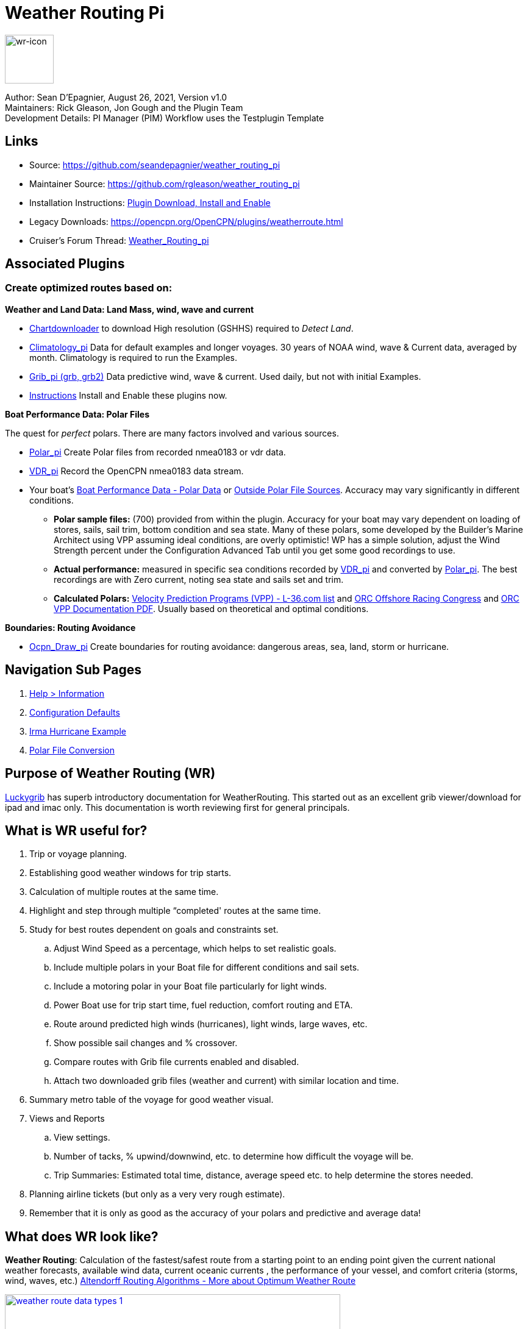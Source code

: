 = Weather Routing Pi


image::wr-icon2.svg[wr-icon, 80, 80, role=left] 

Author: Sean D'Epagnier,  August 26, 2021,  Version v1.0 +
Maintainers: Rick Gleason, Jon Gough and the Plugin Team +
Development Details: PI Manager (PIM) Workflow uses the Testplugin Template +

== Links

* Source: https://github.com/seandepagnier/weather_routing_pi 
* Maintainer Source: https://github.com/rgleason/weather_routing_pi 
* Installation Instructions: xref:opencpn-plugins:misc:plugin-install.adoc[Plugin Download, Install and Enable]
* Legacy Downloads: https://opencpn.org/OpenCPN/plugins/weatherroute.html 
* Cruiser's Forum Thread: http://www.cruisersforum.com/forums/f134/weather-routing-100060.html[Weather_Routing_pi]

== Associated Plugins

=== Create optimized routes based on:

*Weather and Land Data: Land Mass, wind, wave and current* 

* xref:opencpn-plugins:chart_downloader_tab:chart_downloader_tab.adoc[Chartdownloader] to download High resolution (GSHHS) required to _Detect Land_.
* xref:climatology::index.adoc[Climatology_pi] Data for default examples and longer voyages. 30 years of NOAA wind, wave & Current data, averaged by month. Climatology is required to run the Examples.
* xref:opencpn-plugins:grib_weather:grib_weather.adoc[Grib_pi (grb, grb2)] Data predictive wind, wave & current. Used daily, but not with initial Examples.
* xref:opencpn-plugins:misc:plugin-install.adoc[Instructions] Install and Enable these plugins now.

*Boat Performance Data: Polar Files*

The quest for _perfect_ polars. There are many factors involved and various sources.

* xref:polar::index.adoc[Polar_pi] Create Polar files from recorded nmea0183 or vdr data.
* xref:vdr::index.adoc[VDR_pi] Record the OpenCPN nmea0183 data stream.

* Your boat's xref:_boat_performance_data_polar_data[Boat Performance Data - Polar Data] or xref:_boat_performance_data_outside_sources[Outside Polar File Sources].  Accuracy may vary significantly in different conditions. 
** *Polar sample files:* (700) provided from within the plugin. Accuracy for your boat may vary dependent on loading of stores, sails, sail trim, bottom condition and sea state. Many of these polars, some developed by the Builder's Marine Architect using VPP assuming ideal conditions, are overly optimistic! WP has a simple solution, adjust the Wind Strength percent under the Configuration Advanced Tab until you get some good recordings to use.
** *Actual performance:* measured in specific sea conditions recorded by xref:vdr::index.adoc[VDR_pi] and converted by xref:polar::index.adoc[Polar_pi]. The best recordings are with Zero current, noting sea state and sails set and trim.
** *Calculated Polars:*  https://l-36.com/vpp.php[Velocity Prediction Programs (VPP) - L-36.com list] and https://www.orc.org/index.asp?id=21[ORC Offshore Racing Congress] and https://www.orc.org/rules/ORC%20VPP%20documentation%202021.pdf[ORC VPP Documentation PDF]. Usually based on theoretical and optimal conditions.   

*Boundaries: Routing Avoidance*

* xref:ocpn_draw::index.adoc[Ocpn_Draw_pi] Create boundaries for routing avoidance: dangerous areas, sea, land, storm or hurricane.

== Navigation Sub Pages

. xref:help_information.adoc[Help > Information]
. xref:configuration_defaults.adoc[Configuration Defaults]
. xref:irma_examples.adoc[Irma Hurricane Example]
. xref:polar_file_conversion.adoc[Polar File Conversion]

== Purpose of Weather Routing (WR)

https://routing.luckgrib.com/intro/index.html[Luckygrib] has superb
introductory documentation for WeatherRouting. This started out as an
excellent grib viewer/download for ipad and imac only. This documentation
is worth reviewing first for general principals.

== What is WR useful for?

. Trip or voyage planning.
. Establishing good weather windows for trip starts.
. Calculation of multiple routes at the same time.
. Highlight and step through multiple “completed' routes at the same time.
. Study for best routes dependent on goals and constraints set.
.. Adjust Wind Speed as a percentage, which helps to set realistic goals.
.. Include multiple polars in your Boat file for different conditions and sail sets.
.. Include a motoring polar in your Boat file particularly for light winds.
.. Power Boat use for trip start time, fuel reduction, comfort routing and ETA.
.. Route around predicted high winds (hurricanes), light winds, large waves, etc.
.. Show possible sail changes and % crossover.
.. Compare routes with Grib file currents enabled and disabled.
.. Attach two downloaded grib files (weather and current) with similar location and time.
. Summary  metro table of the voyage for good weather visual.
. Views and Reports
.. View settings.
.. Number of tacks, % upwind/downwind, etc. to determine how difficult the voyage will be.
.. Trip Summaries: Estimated total time, distance, average speed etc. to help determine the stores needed.
. Planning airline tickets (but only as a very very rough estimate).
. Remember that it is only as good as the accuracy of your polars and predictive and average data!

== What does WR look like?

*Weather Routing*: Calculation of the fastest/safest route from a starting point to an ending point given the current national weather forecasts, available wind data, current oceanic currents , the performance of your vessel, and comfort criteria (storms, wind, waves, etc.) http://www.altendorff.co.uk/archives/1151[Altendorff Routing Algorithms - More about Optimum Weather Route]

image::weather_route_data_types_1.jpg[title="Weather Routing using Grib and Climatology Data",width=550,link="_images/weather_route_data_types_1.jpg"]

When the weather route is displayed, *Grib* and *Climatology* calculations use different _color schemes_ as in the route above. 
* Grib = Blue-Green-Purple. 
* Climatology = Red-Pink-Yellow where the Grib data does not exist.

== Wind Data Sources: Grib and Climatology

. *Isochrones* While calculating a Weather Routing the plugin will calculate the location of the boat for a given time interval (eg: 1 hr, 4hr, 6 hr or 12hr ) and display an isochrone contour line
which represents how far the boat will sail in a given direction, based on the weather and boat conditions, 
for each successive time interval. Isochrones are like contour lines around the starting point. 
Think of Isochrones as showing an intermediate destination time lines with different distances from the start point.
. *Left Pink-Yellow Isochrones*: Beginning passage uses *Climatology* data because the boat is outside the *Grib* area.
. *Middle Blue-Cyan Isochrones*: Computation is based on *Grib* data.
. *Right Pink-Yellow Isochrones*: End of passage, *Grib* data not available so again *Climatology* data is used.
. If the transition from grib to climatology is not uniform, then the climatology data is not as reliable in that situation.

image::irma-cuba-2-puerto-rico.jpg[title="Hurricane Irma from Cuba to Puerto Rico",width=600,link="_images/irma-cuba-2-puerto-rico.jpg"] 

Example: Routing around Hurricane Irma in avoidance mode. Showing colored Grib_pi *Weather Data Table* exposed with a _Right Click on Chart_ and the *Trip Summary Window* activated by  _Weather_routing View > Report & View > Plot_.  

== Terminology and Route Icons

. *Route or Optimal Route:* Thick magenta line from the start “triangle” to the finish “X”.
. *Cursor Route*: Thin yellow line that follows the cursor around. This is the optimal route to the cursor.
. *Triangle*: Start point defined by the “Weather Routing Position” selected in the “Configuration”.
. *X*: End point defined by the “Weather Routing Position” selected in the “Configuration”.
. *Square*: Small squares along the route, are *sail/polar file* changes (Not shown).
. *Circle* on the route is the calculated *Boat location* for that time frame as set in Grib_pi. 
. xref:help_information.adoc[Help > Information Menu] (Configuration) Help Menus and Definitions 
. xref:opencpn-plugins:misc:terminology.adoc[Terminology Reference] used in this Manual.
. *Configuration* and *Computation* of a optimal routing is at the center of the plugin.
* xref:configuration_defaults.adoc[Configuration Defaults] are reset after hitting _Reset all Advanced_.
* *Configuration* Five default configurations using Climatology_pi. Initial Default Examples ready to _Compute_ and _Complete_. 
* *Compute* After configuration of the routing, select _Compute_. The routing will _Complete_  or  _Fail with a message_  

== Techniques and Tools

Weather Routing is a "very capable" plugin which can use six other plugins concurrently, so stick to basics when starting out.

. *Grib Step Through Time Interval* Step through the Grib file changing time interval, frame by frame, hour by hour, to understand the Routing.
* *Grib Time* Routing Start time must be inside the particular grib file's time period. If the routing takes longer than the grib, the routing will _fail:grib_ unless Climatology_pi is enabled and set in Weather_routing. Start time can be set quickly in WR Menu _Configuration > Basic Tab > Grib Time button_  As you learn more, you can refine start and end times.  
. *Data at Cursor*: Run your cursor along the route with the *Grib_pi* Menu and “Wind speed at Cursor” on. It is very useful for diagnostics along a problematic route.
. *Grib Weather Table*: When a grib shows on the screen, right click and pick _Weather Table_ (see screenshot below)
. *WeatherRouting additional information* After computation of a routing, highlight the Configuration, pick _View_ in the menu at the top then select *Settings, Statistics, Report, Plot or Cursor* for more information. (see screenshot below0 
. *WeatherRouting View settings* Pick View > Settings.
. xref:help_information.adoc[Help > Information Menu] (Configuration) Access this page from the *Help > Information* Menu. Review while stepping through the plugin menus, looking particularly at *Edit Boat.xml* and *Edit Polar File (.csv, .txt, .pol)* Try to understand the menu system. Boat.xml simply contains a list of boat polar files to use in the routing. The polar files can be edited, saved and saved as.

== Summary

. Use the *Grib Plugin* and recently downloaded grib files for completing grib predictive routing (1-8 days).
. Use the *Climatology Plugin* to find and plan long term cruising routes, (most useful in prevailing winds areas).
. Use both Grib +++and+++ Climatology data, to allow the routing to be extended past the time/date range of the grib file, which uses Climatology data to extend the Routing based on NOAA “average” or “most likely” data.
. Use both Grib +++and+++ Climatology to use “tidal current data” if the grib does not contain it, or to use climatology to avoid areas ofcyclones.

== Goal

Your first goal should be to read this manual several times while trying to understand the menus and structure. Then to make a routing yourself. The “Configuration” and “Computation” of an optimal weather routing is at the heart of this plugin.

Weather_routing is remarkably flexible, but with that comes complexity. New users must not dive in changing settings without understanding what they are doing or how it affects the *Computation*.

. Generally the Configuration Default settings are the most reliable available. After hitting *Reset all Advanced* most of the advanced configuration settings can be left alone.
. However there are definitely some Configuration settings the user must set manually in order to get any results! 
. The *first goal* is to *Complete* your first routing successfully.

Please follow this tutorial carefully and you will succeed the first time. Once you get familiar with the interface and have had successes, learn all the features gradually, changing and adjusting one setting at a time. Use *Reset Advanced Tab* to go back the working defaults when you run into trouble, or install the example files again for a fresh start.

== Cleanup Prior WR Installation

Before starting, backup your own personal user data from this plugin. In particular your Boat.xml file and your boat's unique polar files, and any WR routings you wish to keep. 

Generally we recommend that the plugin and configuration artifacts should be completely removed before installation of the new version, in order to allow the intended initialization files to be copied from the System folder to a User Writable folder. The plugin expects a clean environment before initializing and copying the appropriate files into the user directories. You must “Clean” your opencpn files of all weather_routing files and folders or the initialization that is required will not occur. For windows users, from:

. C:\Program Files (x86)\OpenCPN 4.8.0 —> Run Uninstall Weather_routing.exe as administrator.
. C:\ProgramData\opencpn —> Open opencpn.ini in Notepad++ and remove all lines for weather_routing and weatherrouting, including the order of plugins “weatherrouting” reference.
. C:\ProgramData\opencpn\plugins —> Remove the Weather_routing directory.

== Start Installation

=== 1.Setup Grib_pi

xref:opencpn-plugins:grib_weather:grib_weather.adoc[Grib_pi] is installed with OpenCPN. Learn how to use it and download a fresh Grib file with wind, current & waves.

* Initially the grib area should be larger than the area between start and finish by at least two time intervals,
* The number of days Should be for several more days than expected and dependent on how long the voyage is expected.
* Set the grib at the *starting time* and then move it _one or two time intervals forward_, later with more experience you may set the Grib data and time at what you want.
* Request and install a new grib file and learn how this plugin works.

image::ccc-castine-grib.png[title="Grib Display Control",width=500,link="_images/ccc-castine-grib.png"]

=== 2. Setup Climatology_pi

xref:climatology::index.adoc[Climatology_pi] must be installed and enabled as directed for default examples to work.

* *Climatology_pi* is *Enabled* under Opencpn _Options > Plugins_.
* *Weather_Routing* in the Menu  _Configuration > New or Edit > Data Source > Climatology_ select from the Dropdown Menu _Most Likely_ which we use almost exclusively.
* *Weather_Routing* will then access Climatology Data.
* Adjust Climatology settings for the wind roses and learn how this plugin works.

image::climatology-wind-current-cape-lookout.jpg[title="Wind Roses are too small",width=500,link="_images/climatology-wind-current-cape-lookout.jpg"]

Climatology NOAA 30 year average Wind and Current data in September near Cape Lookout

image::climatology-wind.jpg[title="Set Size to 100 and Spacing to 50",width=500,link="_images/climatology-wind.jpg"]

+ Climatology Configuration of Wind Roses Size=100 and Spacing=50 is good. 


=== 3. Install GSHHS High Resolution Background

If you are working with Land Interferance *Detect Land* you must *install GSHHS*.  

Use xref:opencpn-plugins:chart_downloader_tab:chart_downloader_tab.adoc[Chart downloader] to download and install a GSHHS High Resolution Background for routing with *Detect Land* checked.

* Select the GSHHS Catalog and update the catalog. Then download the GSHHS to the default location. 
* We also suggest that under *Options > Charts Tab > Chart Files* that you add the path to the GSHHS files.
* Then in the *Chart Group Tab* make a new Chart Group named GSHHS and add the path to them. 
* Then you will be able to select the GSHHS Chart Group with no charts to save memory and speed up your computer.   

=== 4. Setup Weather_Routing_pi

xref:opencpn-plugins:misc:plugin-install.adoc[Install and Enable Plugins] and the weather_routing plugin from within OpenCPN using _Options > Plugins_

That's it. But before you can actually *use* Weather_Routing_pi, you first have to 

* Confirm that the Weather_Routing Plugin has been installed and enabled.
* Enable xref:opencpn-plugins:grib_weather:grib_weather.adoc[Grib_pi plugin] which is included with OpenCPN.
* Confirm xref:climatology::index.adoc[Climatology_pi plugin] has been installed and enabled (required by Default Example files).
* Confirn that Climatology has been set to _Most Likely_ in Weather_routing Configuration.
* Confirm that GSHHS High resolution files have been installed.

Note: Legacy PI Package installation files are still available from https://opencpn.org/OpenCPN/plugins/weatherroute.html[Download Page -Linux, Windows, Mac].  Make sure you choose the file that is compatible with your computer system.

=== 5. Enable OpenGL

Activate OpenGL in order to have the route display on top of the grib layer! 
_Options > Dispay > Advanced > Check Use Accelerated Graphics_

=== 6. Check Files & Pathnames

This is the typical configuration for Windows (Linux uses comparable User accessible directories):

* Main Path for support files: _C:\ProgramData\opencpn\plugins\weather_routing_
* WeatherRoutingConfiguration.xml:  _C:\ProgramData\opencpn\plugins\weather_routing_
* Polar Files (.pol,.txt,.csv): _C:\ProgramData\opencpn\plugins\weather_routing\polars_
* Boat.Xml Files: _C:\ProgramData\opencpn\plugins\weather_routing\boat_

=== 7. Run some WR Routes

. Start Climatology_pi, although it will start automatically if called.
. Start Grib_pi (normally used, but not necessary with the default “Configurations” which use Climatology.
. Set the Grib Date has been already set in the default configurations.
. Then open Weather_routing_pi.
. Confirm the “Boat section” path is correct as shown above in the Pathname list.
. Confirm the “Polar” path is correct as shown above in the Pathname list.
. In the menu you should find 5 configurations for transatlantic routes.
. Pick a route and then select “Compute from the bottom of the menu.
. Check that the isobars and route is drawn.
. Try _Computing_ the other routes, noticing how the settings have been changed, and what files are being used.
. Once you are pretty confident about this, go to the next step, which is to create your own configurations.

=== 8. Four Transatlantic Configurations

The plugin is packaged with 4 configurations using *Climatology Wind Data* that should *Compute* out of the box. The 4 Weather Routing Configurations in the *Weather-Routing-Configuration* with require installation and Enabling *Climatology_pi* and selecting Climatology dropdown menu  _Most Likely_ in the WR Configuration.

To run one of the initally installed examples simply highlight one of the routing _Configurations_ in the main menu and then select _Compute_.

=== 9. WR use requires realistic goals & sound judgment

After learning through use of the Examples, you should _Configure_ weather_routing to match your _sound judgment_ and _realistic goals_. You are in control, use your own judgement when you review the results. Weather_Routing_pi is just a tool in your hands, you are in control.

=== 10. WeatherRoutingConfiguration.XML Menu

image::weatherroutingconfiguration-positions.jpg[title="WeatherRoutingConfiguration.xml Positions",width=500,link="_images/weatherroutingconfiguration-positions.jpg"]

If the plugin is installed and enabled, with default settings unchanged or _Reset all Advanced_ is used, the plugin should create an optimized weather routing with just a few specific additional settings and _Computation_.

* Complete xref:#_1_setup_grib_pi[Setup Grib_pi Data] and xref:#_2_setup_climatology_pi[Setup Climatology_pi Data] as described above.

* Start by clicking on the Toolbar Weather_routing plugin Icon to open the Weather_routing_Configuration Menu.

* WR WeatherRoutingConfiguration.xml Menu

* NOTE: You are now *diverging from the Example files*, and learning how to *configure a new route* using Climatology Data.

* Define two *Weather Route Positions* on the chart within the “grib
area”. Hover the mouse at a selected location, _Right Click_, and then pick “*Weather Route Position*” from the popup menu. Make a “*Boston*” and a “*Halifax*” Weather Route Position.

image::wr-new-position.jpg[title="WR New Postion",width=350,link="_images/wr-new-position.jpg"]

image::ccc-castine-grib.png[title="Grib Display Control",width=500,

* In the _WR WeatherRoutingConfiguration.xml_ menu select
**Configuration**__New__. _The Weather Routing Configuration_ Menu will appear with “Start”=Boston and “End”=Halifax.

image::wr-new-configuration.jpg[title="WR New Configuration",width=500,link="_images/wr-new-configuration.jpg"]

=== 11. WR Configuration Menu

* Scan the setting to check that they are as shown in the image.

* Check *Start* and *End* selections. If not correct, select these WP Positions from the respective dropdowns.

image::wr-wr-configuration.jpg[title="WR Configuration Menu",width=500,link="_images/wr-wr-configuration.jpg"]

* *Set Start Date & Time*. If you have set start date & time in Grib_pi
as described above.
* NOTE: You can download appropriate grib data and load it into grib_pi for this exercise, or you can just use Climatology data, it won't make a difference.
* From the _Weather Routing Configuration Menu_ click *Grib Time* to set the Start Date/Time used by the “Configuration” for the routing. The *Grib Time* used will be the current frame used and visible in Grib_pi. There are other ways to do this, but use this way to start.

=== 12. WR Configuration > Boat.xml Menu - Edit

Weather_routing_pi uses _[Boat].xml_ files to store multiple
_[Polar].pol, *.csv or *.txt_ filenames which are used with the Current ”_Configuration_”. Also the _[Boat].xml_ file can be _“Save as Boat”_ to another boat filename such as _Boat-Test.xml_ or
_[Your-Boat-Medium-Wind-Heavy-Sea-Clean-Bottom].xml_.

image::wr-config-boat-xml.jpg[title="WR Configuration Boat.xml",width=500,link="_images/wr-config-boat-xml.jpg"]

Many new users have have trouble “Completing” Weather Route
Configurations due to _Polar:Fail_ messages, which is often because the single polar they have used only has TWS from 6-20 knots and does not span the entire true wind speed range of the particular grib file being used.

NOTE: This files below are an earlier example and are still useful at times. However the plugin now comes configured with a new set of Example files all ready _built_in_. It it best to use those examples unless you want to start out fresh. The file names are similar but the details are a little different.  We will try to update the files below to match the one in the distribution, ..at some point.

To help new users when starting out, we have created a *Boat-test.xml* file that references 
three “polar-xx-xxx-x-xx.pol” files which cover a full TWS (True Wind Speed) range of 0-60 knots. 
The Weather_routing Configuration will utilize the best polar information from the multiple polar files in *Boat-test.xml* after computing the “Sail/Polar Crossover” calculations between the different polar files being used.

link:{attachmentsdir}/boat-test-xml.zip[Three Boat.xml zipped files] 

unzip to  _C:\ProgramData\opencpn\plugins\weather_routing\boat_ which are
preconfigured files that should work with the Polar and WeatherRoutingConfiguration.XML file downloads. 
These files are the same as xref:#_4_setup_weather_routing[4. Setup Weather Routing]* above.

* Boat.XML
* Boat-test.XML
* Boat-Test-Power.XML

Later on, after some successful weather routings, users are encouraged to create separate boat performance _[polar].pol_ files for:

* Sets of Sails Used (Sail Changes, First & Second Reefs)
* Sea conditions (Waves - Rough, Chop, Height, Period)
* Boat load (Race Light, Cruising, Heavy)
* Boat bottom condition (Smooth, Grass, Barnacles, Loaded)

*Example of useful Polars*

. LW-light wind (0-5 knots) Sail set #1
. MW-medium wind (5-18 knots) Sail set #2
. HW-heavy wind (18-24 knots) Sail set #3
. SW-storm wind (24-32 knots) Sail set #4
. GW-gail wind (32-60 knots) Hove to, Drogue.
. LW-lightwind-Power (0-3 knots) Polluting Internal Combustion Engine

Using the sails normally used for each type of wind, such that the full
range of True Wind Speed (TWS) is represented (0-60 knots).

NOTE: These files can be inspected and edited with a text editor such as
Notepad++ or they can more easily be edited using the _Polar section_
*Edit* Menu and the two Tabs *Grid* and *Dimensions*. Learn how they are
formatted (particularly *.pol) as this will assist you in creating useful polars for your boat. 
 
*Polar Files for Learning (User Friendly)*

link:{attachmentsdir}/polars-pol.zip[Polars-Pol.zip]

Please Download, unzip and copy the six *.pol files listed below into your data\polars directory. For Windows use:
_C:\ProgramData\opencpn\plugins\weather_routing\data\polars_ These files are the same as
xref:#_4_setup_weather_routing[4. Setup Weather Routing] above.

*Three Stepped Range TWS Files used together* 

Use either Sail or Power for TWS-0-6

. TWS-0-6-Power.pol (power for light winds)
. TWS-0-6.pol (sail set light winds - 170% Jib)
. TWS-0-20.pol (sail set medium winds -120% Jib)
. TWS-20-60.pol (sail set heavy winds - Trysail and Storm Jib)

image::tws-0-6-power.jpg[title="tws-0-6-power.pol",width=200,link="_images/tws-0-6-power.jpg"]

image::tws-6-20.jpg[title="tws-6-20.pol",width=500,link="_images/tws-6-20.jpg"]

image::tws-20-60.jpg[title="tws-20-60.pol",width=500,link="_images/tws-20-60.jpg"]

*Single File with Full Range TWS 0-60 knots*

. Test-TWS-0-20+60.pol

image::test-tws-0-20_60.jpg[title="test-tws-0-20_60.pol",width=500,link="_images/test-tws-0-20_60.jpg"]

[Boat].xml files are normally located here for Windows:
_C:\ProgramData\opencpn\plugins\weather_routing_

In *Boat.xml Menu* _Edit_ please *Add* these files

. TWS-0-6-Power.pol (use power in light winds)
. TWS-0-20.pol
. TWS-20-60.pol

Use of these three files will cover a wide wind range from 0-60 knots (with 0-6 under power). If you just want to use one file for TWS 0-60 knots use Test-TWS-0-20+60.pol.

Once the three files have been added, next pick *Save as Boat* then type
*Boat-Test* and “Save” to create and save “Boat-Test.xml”

Now when *Computing* “new” *Configurations* first check the
configuration by selecting *Boat-Test.xml* at the Boat section “….” just
ahead of “Edit” in the “Configuration” Menu. Once that completes
properly, then create a “Boat.xml” file for your boat with reference to your normal boat polars and use that.

==== Plot Tab

Shows the highlighted polar file graphically as a familiar polar
diagram. Note that the dropdown menus at the bottom provide different useful ways of viewing the boat performance data.

image::wr-config-boat-polar-test-xml-polar-tab.jpg[title="WR Configure Boat Polar Test.xml Polar Tab",width=500,link="_images/wr-config-boat-polar-test-xml-polar-tab.jpg"]

==== Cross over Chart Tab

Shows the Sail/Polar Cross over calculations.

image::wr-config-boat-polar-text-xml-cross-over-chart-tab.jpg[title="WR Configuration Boat Polar Text.xml Cross Over Chart Tab",width=500,link="_images/wr-config-boat-polar-text-xml-cross-over-chart-tab.jpg"] 

==== Stats Tab

Shows target speeds.

image::wr-config-boat-polar-test-xml-stats-tab.jpg[title="WR Configuration Boat Polar Test.xml Stats Tab",width=500,link="_images/wr-config-boat-polar-test-xml-stats-tab.jpg"]

*Complete Setting up “Boat” Performance & Polars*
* Weather_routing_pi will use this data to calculate the most favorable route.
* Later you can find a Boat Polar file that is closer to your boat.
* Click *Save Boat* to close the menu and save the
*[Boat]/Polar-Test.xml* file.
* Then “*Close*” *Weather Routing Configuration* Menu.

=== 13. Compute "Configuration" in WeatherRoutingConfiguration.xml Menu

* In the _WR WeatherRoutingConfiguration.xml_ menu, highlight the
_Configuration_ you've created and select *Compute*.
* Now new isochrones will be created and a weather routing from Boston to Halifax will be “*completed*”.

image::wr-compute.jpg[title="WR Compute",width=550,link="_images/wr-compute.jpg"]

=== 14. Messages in Configuration Window

In the Configuration Menu after “Compute”, a message will show to the right of the Configuration.

“Complete” affirms that the computations completed. “Fail” indicates they did not and that some setup parameter may be out of range. The failure messages have been made to be more descriptive to help.

If your polar doesn't include boat speeds:

. Above a windspeed that the grib tries to use, it will fail to route.
. Below a windspeed that the grib tries to use, it will fail to route.

There are many reasons a *Computation* cannot complete, or fail. The computation is dependent on:

. Wind Data (grib_pi or climatology_pi) - Start & End data/time of the file, interval downloaded.
. Boat Polar File - Correct format, with a wind range that matches the grib data.
. Time Interval Issues - Sometimes 1/2 -1 hr interval will yield a better route than 3-4 hr and it may help “Complete”.
. Max Diverted Route - Normal setting is 100 degrees, which speeds up calculations, but with longer time intervals, you may have to set this on something like 140-160 degrees to complete the routing, particularly when the Finish is near land with Islands and Peninsulas around.
. Configuration settings which must be made to be compatible with the data to Complete:
.. Interval Issues - Too long a calculation interval for the distance between start and end.
.. Land Detail - Detect land is checked and the High Resolution GSHHS
Shoreline is not installed.
.. Land Interface Failure - Routing near land is complex, zoom in and look at the Isobars. Sometimes they are not calculated for all locations due to the complexity of the land (not enough detail or iterations). Try new Weather Routing Position nearby where there are isobars shown, or shorten the time interval or max diverted course.
.. Max Diverted Course - When “Polar:Fail” or “Polar:No Data” occurs near the “finish” using large Time Intervals (4hr - 24hr). Zoom in and look at the route, isochrones, finish, and land. If the route is almost completed to “Finish” (with land, islands and peninsulas around) try changing Max Diverted Course from 100 degrees to 150 degrees and run it again. It will probably complete.

Different Time Intervals - Keeping everything else the same.

Beginners should first try a simple route, with starting point and end point, 5 degree steps, and possibly a 3 hour time interval until they see it is working. The time interval depends on the speed of the boat and distance traveled, grib file downloaded.

. If the Configuration was completing *Computation* earlier and you changed a setting, check that first.
. If a Configuration fails, another thing to try is *Reset All*, and go through the setup sequence above, again.
. If “Polar:Failed” try increasing or reducing the _Weather Routing_ __Configuration__**Wind** *Strength %* (50%, 150%) because the Polar
File may not have the required winds specified. The grib file may have periods of very high winds or very low winds which are not covered by the polar diagram wind range.
. Then try using different data, either change the grib start date, moving it forward, or try using only Climatology Data, or change the Polar File to something else, or add multiple polar files, just to get the Configuration working.

=== 15. Configuration - Edit

Provides setup flexibility for various factors:

. Start location, date and time. End location.
. Step duration for isochrones in hours and minutes (12 hours for long routes, 1 hour for shorter)
. For Time Step I generally start larger and once things are working, go smaller, the distance governs what the tme step is.
. Divide the time expected to sail the course into 10 and use that number for the Time Step. Then adjust as needed.
. Degree Steps (5 is faster than 1). Generally leave Courses (relative to true wind) alone, From 0 to 180 by 5 degrees is fine.
. Boat Performance based on editing boat specifications or based on a polar data file.
. Set constraints on various factors such as max wind, swell, waves, latitude, max diverted course etc…
. Start Grib_pi and/or Climatology_pi
. Set Grib_pi to the date and time you want to use.
. Then go to the Weather_routing Config menu and pick “Grib Time”
. Set options like detect land, currents, inverted regiions, anchoring.
. Routes can be Edited (created, selected, renamed, reset and exported.)

image::wd-boat-edit.jpg[title="WD Boat Edit",width=500,link="_images/wd-boat-edit.jpg"]

Configuration and Edit
Boat.xml,title="WR Configuration and Edit Boat.xml",width=600]]

=== 16. View

* *Settings* To eliminate the black lines of all Alternate Routes, in Settings you
can set the alternate route thickness to zero.
* *Statistics*
* *Report*
* *Plot*
* *Cursor Position*

=== 17. Use with Climatology

First job  xref:#_2_setup_climatology[See 2. Setup Climatology] as many of the samples included with Weather_Routing use Climatology. Don't forget to Enable Climatology and under WR Configuration pick "Most Likely" for Climatology.

=== 18. Use with Grib_pi

Boat position (round circle) is when stepping through the grib file (assuming you use a grib file and not climatology of course).

image::wxrte-grib-time-control.jpg[title="WR Grib Time Control",width=500,link="_images/wxrte-grib-time-control.jpg"]

Moreover, if multiple routes are computed and shown (selected), when stepping through the grib the boat position is shown simultaneously on each route.

When you step through the grib you will see the boat position at that current grib time (not “the multipier of the two time intervals”). This can be right on an isochrone or between two isochrones (if grib interval is smaller than wxrte time interval).

=== 19. Two Grib Files (Wind and Current)

Weather Routing will use two grib files that are loaded by Grib_pi. This
is useful when you have downloaded a GFS Wind and Pressure Grib, and an
RTOFS Current Grib of similar time period and resolution. First
xref:opencpn-plugins:grib_weather:grib_weather.adoc#_load_two_grib_files_concurrently_wind_current[Load
two Grib Files Concurrently (Wind and Current)] in Grib_pi. Then in WR
Configuration check the Currents box.

image::wx-route-2grib-grib_current.jpg[title="WR Two Grib Weather and Current",width=500,link="_images/wx-route-2grib-grib_current.jpg"]

+ In this Baltic Sea example there is an underlying current file with black arrows and the area of the grib is shown in light read. The wind pressure grib is shown with brown arrows with feathers.

=== 20. Use with Route Manager

The *Route Manager* can be used for listing the weather route. _Right click_ a weather route and pick “_Properties_”. Also a Weather Routing can be Exported to a gpx file or saved to a Route in Route Manager.

=== 21. Ocpn_Draw_pi (Boundaries with guid)

Create Boundaries recognized by Weather_Routing_pi. Boundary avoidance is useful for guiding the routing. Create a boundary in Ocpn_Draw, make sure it is visible and then in WR check "Detect Boundary" under Configuration Options 

image:::wr-ockam-polar-grib-4day-with-boundary.jpg[title="WR Ockam Polar Grib 4 day with boundary",width=600,link="_images/wr-ockam-polar-grib-4day-with-boundary.jpg"]

Red hatched Boundary along the Nova Scotia coast was created in
Ocpn_Draw and used in weather_routing, to prevent routing in that area.

image::wx-rte-boundary-guard-zone-grib-clim.jpg[title="WR Boundary Guard Zone Grib",width=600,link="_images/wx-rte-boundary-guard-zone-grib-clim.jpg"]

Red hatched Boundary created with Ocpn_Draw and used in Weather Routing
Configuration > Options > Basic Tab > Check “Detect Boundary”

=== 22. Irma Hurricane Examples

. Hurricane Avoidance - Really understanding hurricanes is complex, let the software help you understand.
. Sample files showing how time interval and max diverted course adjustments may help *completion*
. Review the xref:irma_examples.adoc[Irma Hurricane Examples] page and download and install the example files.

== Boat Performance Data - Polar Data

The plugin requires Boat performance data (polar data). The more accurate it is for the condition of the boat and seastate, the more accurate the routings will be. There are many Polar Data files included but Polar Data can be developed from:

* Boat Instrument data created while sailing in current-free conditions. See
** xref:polar::index.adoc[Polar_pi] using OpenCPN Nmea0183 data directly or recorded VDR_pi file.
** xref:vdr::index.adoc[VDR_pi] recording of nmea0183 data stream, converted to a Polar file by Polar_pi.
** Voyage Recordings to create polars: Use Opencpn VDR_pi RPI3 or Yacht Devices Voyage Recorder
** https://www.plaisance-pratique.com/polauto-mesurer-la-polaire-reeller[Polauto (Windows)]
* https://l-36.com/vpp.php[VPP Velocity Prediction Programs] using the boat's physical measurements.
* Polar Data files are available in the Weather_routing Plugin. You select a starter polar file for your boat from within the plugin.

* Yacht Devices using Excel: https://www.yachtd.com/downloads/polar_diagram.pdf[Case: How to plot a polar diagram for a yacht using data collected by Voyage Recorder]

Note: Boat performance data should be in a format compatible with weather_routing_pi. The plugin will convert the file to a format that can be used (fixing certain minor variations and irregularities) or declare it unusable. The companion plugin Polar_pi also produces compatible polar files.  link:{attachmentsdir}/boat_performance_information.html[Boat Performance Information Notes]. The plugin may have a section with some rough VPP calcs which is not fully functional at this time. The manual does not cover use of these experimental sections. You are welcome to try them out.

Note: Gribs are dated predictive data, and will be subject to change over time due to the dynamic nature of weather. Generally data past 2-3 days is unreliable, and the longest grib available is 16 days (with larger time intervals between data points). For longer voyages, climatology_p provides a very useful 30 year average grib dataset. 

== Boat Performance Data - Outside Sources

Weather_Routing_pi has a full set of polar files, but there are other sources:

* https://www.seapilot.com/features/download-polar-files/[Seapilot PolarFiles]
* https://www.cruisersforum.com/forums/f121/polar-files-collection-219560.html[PolarFile Collection (cloud)]
* http://download.meltemus.com/polars/[qtvlm polars]
* https://jieter.github.io/orc-data/site/[ORC Polars]
* https://l-36.com/polar_polars.php[L_36 Polar_Polars]
* https://distantshores.ca/boatblog_files/sailing-polar-performance.php[Distant Shores on Polar Performance] Good advice, adjust VPP Polars for Cruising
* xref:#_boat_performance_data_polar_data[Boat Performance Data - Polar Data]. Record in consistent conditions for various conditions, see why.
** http://www.ockam.com/2013/06/03/what-are-polars/[Ockham:What are Polars?]
** http://www.ockam.com/2008/02/19/make-polar/[Ockham: Make your own?]
** https://www.yachtingworld.com/features/5-tips-developing-polar-diagrams-optimise-speed-71464[Yachting World: Polars 5 tips]

== Polar File Conversion

Sometimes a good polar is available for appropriate conditions, but it just needs to be converted for use in OpenCPN.
Often this is automatically handled by Polar_pi or Weather_routing, but sometimes manual editing is necessary.

xref:polar_file_conversion.adoc[Polar File Conversion] Examples

== FAQ

Frequently Asked Questions is intended to answer questions that might arise.

=== Why does "Computation" fail?

*Message "Polar:Fail"?* It is very frustrating.

. See: https://www.cruisersforum.com/forums/f134/weather-routing-100060-71.html#post2461392[CF Thread Polar Fail]

=== What can I do about "Polar:Fail"?

. Add other polars to the boat file to cover those wind speeds.
. Increase/Decrease the Interval, try 1-8 hr sometimes an alternate optimal route will appear.
. Reduce Wind to 50% or 25%.
. Increase Wind to 110% or 125%.
. Use Boat.XML or Boat-Test.xml with TWS 0-60 knots.(original file, unchanged)
. Use a different set of Polars.
. Find the high or low wind area and times, then change the route accordingly.
. Try a different grib file from another time with in the same area.
. Zoom into where it fails and look. Near land can cause problems.
. Try making a slightly new Destination point if it fails just short.

=== WR does not complete?

. Undo the most recent changes you have made, if you had it working recently.
. When this happens go back to basics, Reset to Configuration Default settings. See the http://www.cruisersforum.com/forums/f134/weather-routing-100060-2.html#post2461969[CF Post] 
about this and refer to the default list in this manual above. Or
download the xref:#_4_setup_weather_routing[4. Setup Weather Routing] above, install it again and start over.

=== Routings not completing

*with climatology only, seem to be missing voyage data, such as duration, time of start and finish*
*If we are using a specific date and time for the start, why is this happening?*

It is most likely that the routing did not reach the destination.
-Understand that the routing ends if destination is inside two isochrones, which is likely what you have, but remember between these two isochrones the boat can only move in straight lines and if there's land in the way, the destination could be unreachable. Islands and Harbors are very prone to this kind of issue.

Try a new destination (or start) well outside of the harbor. This issue occurs at both the start and the finish when the routing is tends to be near land with islands, harbors and complex shorelines, or try shortening the interval.

=== No red circle.

*Why doesn't synchronize position on route, display with grib display?*
Try uninstalling the weather_routing plugin and removing all files and configuration from the system as outlined in the manual then re-install and make a new configuration. Now you should see a red circle moving along the route as you step thru the Grib file.

=== What are the faint yellow line and the magenta line?

*Edit Boat > Plot Tab What is the difference*
These are the optimum upwind and downwind lines for best velocity made good. The colors show up best with the left dropdown set on “Speed” rather than “Plot”

image::editboat-plottab.jpg[title="Edit Boat.xml Plot Tab",width=550,link="_images/editboat-plottab.jpg"]

=== View > Route Position > Boat Speed

. Boat Speed is shown as SOG and SOW when they are different. If they are the same, only one value is shown.

=== Time Intervals

When you step through the grib you will see the boat position at that current grib time. This can be right on an isochrone or between two isochrones (if grib interval is smaller than wxrte time interval).

Grib data Time Interval: Available in 3,6 and 12 hour intervals.
Weather_Routing Time Interval: Often set to a smaller interval, say 3 or 1 hour intervals. But sometimes to complete to the destination the interval has to be set considerably smaller, say 10 minutes.
Weather_routing will then interpolate the Grib file interval down to 10 minutes. When you try to step through the grib file to understand the conditions on the routing, you will jump across the interpolated isochrones. This is determined by the weatherrouting time interval.

For example: From the WeatherRoutingConfiguration results the arrival time is 21:33, for a departure at 12:00. This means a duration of 9 hours, or three grib intervals of 3 hours. Consistent with the 3 steps in grib controller (3 hour time intervals). If you have weather_routing time interval set to 10 minutes, the boat will skip over 18 isochrones for each step of the grib controller.

=== Eliminate black alternate routes?

View > Settings “Alternates for all isochrones” is unchecked and there are still black alternate routes showing. How do I eliminate them? Set alternate route thickness to “0” on the View > Settings menu.

=== Edit or move an existing WR Position?

Create a new position with the same name to replace it. There is then a prompt to overwrite the old location. This works from the context menu on the chart also.

== Supplemental Hardware and Software
* Voyage Recordings to create polars: Use Opencpn VDR_pi RPI3 or Yacht Devices Voyage Recorder
* Yacht Devices using Excel: https://www.yachtd.com/downloads/polar_diagram.pdf[Case: How to plot a polar diagram for a yacht using data collected by Voyage Recorder]

== Warning

*Data* Weather_routing is only as good as the data provided by the Grib plugin and the Climatology plugin.

. *Grib plugin*: Depends on recent download grib files from Noaa and other sources. Downloaded Grib predicitions can change significantly over several days. The longer the grib prediction is, the less reliable the grib can be.
. *Climatology plugin*: Can be used for analyzing long cruising routes through various seasons and constraints, but does not take into account the current weather conditions which often vary significantly from the 30 year average, especially outside of prevailing wind areas.
. *These planning tools* may be helpful, but should be taken with a healthy “grain of salt” as any good sailor (who looks out to the horizon) should know.

*Weather Routes* The weather routes created may not consider or “see” normal navigation considerations and issues, therefore every route should be checked very carefully for navigation markers, shallow depths, bad currents, rocks, land and other obstacles and hazards.

== Developer Notes

*Configuration of Installation files*

Stelian wrote:  In fact, the paths in WeatherRoutingConfig.xml and the boat XML files need to be there, because they tell the plugin where to find the corresponding boat/polar files. And since there might be several boat or polar names with the same name (but located in different folders), the paths need to tell which one is to be used.

However, there is one exception to this: at the packaging time, we don't know where the files will be installed - we know we want to put these in the user directory (ProgramData), but this path is dynamic, it depends on the user name (in case of multiuser systems). For example, on Linux, it might be /home/stelian/.opencpn/plugins/… or /home/rick!

So what we've done is to change the code to allow the config file to use name without the path. The plugin, when it tries to open the file and if there is no path before, will automatically append the user directory path.
This is why the xml files containing the default configuration need to have only the filenames and not the paths inside.

Moreover, the files can contain the path to the contours. This path, once again, is dependent on the user. So we've just removed the CrossOverContours from the boat xml files, and made sure that the plugin will regenerate the contours upon start.

For the date problems, well, we simply noticed in the XML file that the dates were in mm/dd/yy format, so I've just modified them to yyyy-mm-dd, (if you had saved the files using the current version of the plugin this should have been done automatically).

There was an hour issue too, the file had 09:00 (local time I suppose), I put 00:00:00 instead, I don't think it matters much anyway for such long routes.

I also renamed a boat.XML file to .xml (notice case), it's more standard that way (I know that windows doesn't care much, but on the other systems the conventions are quite strong).

*Notes*  New dialog to display which sail plan is at the cursor in View→Cursor Position. Alternately it might be interesting to have a display option to color the route map the same as the cross-over chart. There is a box on the route to show each sail change.

== Author

Weather_routing_pi programming by Sean D`Epagnier http://seandepagnier.users.sourceforge.net/[Sean's Website]
